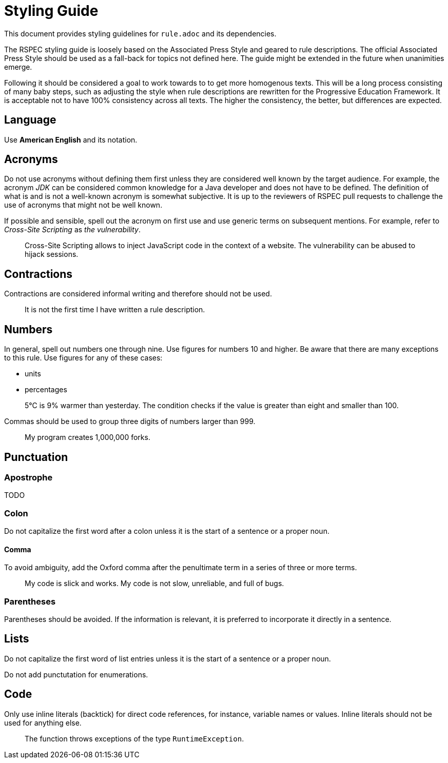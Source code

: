 = Styling Guide

This document provides styling guidelines for `+rule.adoc+` and its dependencies.


The RSPEC styling guide is loosely based on the Associated Press Style and geared to rule descriptions.
The official Associated Press Style should be used as a fall-back for topics not defined here.
The guide might be extended in the future when unanimities emerge.


Following it should be considered a goal to work towards to to get more homogenous texts.
This will be a long process consisting of many baby steps, such as adjusting the style when rule descriptions are rewritten for the Progressive Education Framework.
It is acceptable not to have 100% consistency across all texts. The higher the consistency, the better, but differences are expected.

== Language

Use *American English* and its notation.

== Acronyms

Do not use acronyms without defining them first unless they are considered well known by the target audience.
For example, the acronym _JDK_ can be considered common knowledge for a Java developer and does not have to be defined.
The definition of what is and is not a well-known acronym is somewhat subjective.
It is up to the reviewers of RSPEC pull requests to challenge the use of acronyms that might not be well known.

If possible and sensible, spell out the acronym on first use and use generic terms on subsequent mentions.
For example, refer to _Cross-Site Scripting_ as _the vulnerability_.

> Cross-Site Scripting allows to inject JavaScript code in the context of a website.
> The vulnerability can be abused to hijack sessions.

== Contractions

Contractions are considered informal writing and therefore should not be used.

> It is not the first time I have written a rule description.

== Numbers

In general, spell out numbers one through nine. Use figures for numbers 10 and higher.
Be aware that there are many exceptions to this rule. Use figures for any of these cases:

 * units
 * percentages

> 5°C is 9% warmer than yesterday. The condition checks if the value is greater than eight and smaller than 100.


Commas should be used to group three digits of numbers larger than 999.

> My program creates 1,000,000 forks.

== Punctuation

=== Apostrophe

TODO

=== Colon

Do not capitalize the first word after a colon unless it is the start of a sentence or a proper noun.

==== Comma

To avoid ambiguity, add the Oxford comma after the penultimate term in a series of three or more terms.

> My code is slick and works. My code is not slow, unreliable, and full of bugs.

=== Parentheses

Parentheses should be avoided. If the information is relevant, it is preferred to incorporate it directly in a sentence.

== Lists

Do not capitalize the first word of list entries unless it is the start of a sentence or a proper noun.

Do not add punctutation for enumerations.

== Code

Only use inline literals (backtick) for direct code references, for instance, variable names or values. Inline literals should not be used for anything else.

> The function throws exceptions of the type `RuntimeException`.

